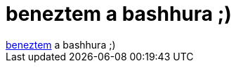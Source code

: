 = beneztem a bashhura ;)

:slug: beneztem_a_bashhura
:category: regi
:tags: hu
:date: 2005-07-06T13:33:41Z
++++
<a href="http://bash.hu/?1713" target="_self">beneztem</a> a bashhura ;)
++++
